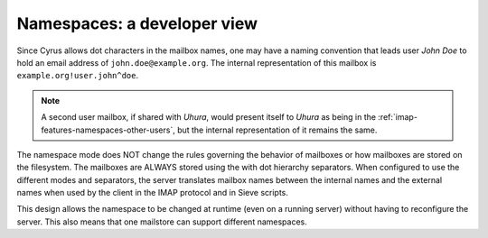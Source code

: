 .. _imap-developer-namespaces:

============================
Namespaces: a developer view
============================

Since Cyrus allows dot characters in the mailbox names, one may have a
naming convention that leads user *John Doe* to hold an email address of
``john.doe@example.org``. The internal representation of this mailbox is
``example.org!user.john^doe``.

.. NOTE::

    A second user mailbox, if shared with *Uhura*, would present itself
    to *Uhura* as being in the
    :ref:`imap-features-namespaces-other-users`, but the internal
    representation of it remains the same.

The namespace mode does NOT change the rules governing the behavior of mailboxes or how mailboxes are stored on the filesystem. The mailboxes are ALWAYS stored using the with dot hierarchy separators. When configured to use the different modes and separators, the server translates mailbox names between the internal names and the external names when used by the client in the IMAP protocol and in Sieve scripts.

This design allows the namespace to be changed at runtime (even on a running server) without having to reconfigure the server. This also means that one mailstore can support different namespaces.
